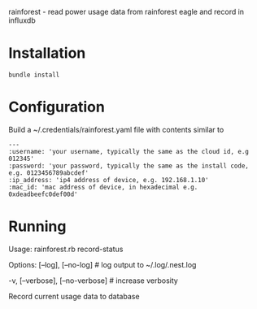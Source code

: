rainforest - read power usage data from rainforest eagle and record in influxdb

* Installation
#+BEGIN_SRC shell
bundle install
#+END_SRC

* Configuration
Build a ~/.credentials/rainforest.yaml file with contents similar to

#+BEGIN_EXAMPLE
---
:username: 'your username, typically the same as the cloud id, e.g 012345'
:password: 'your password, typically the same as the install code, e.g. 0123456789abcdef'
:ip_address: 'ip4 address of device, e.g. 192.168.1.10'
:mac_id: 'mac address of device, in hexadecimal e.g. 0xdeadbeefc0def00d'
#+END_EXAMPLE

* Running
Usage:
  rainforest.rb record-status

Options:
      [--log], [--no-log]          # log output to ~/.log/.nest.log
                                   # Default: true
  -v, [--verbose], [--no-verbose]  # increase verbosity

Record current usage data to database
